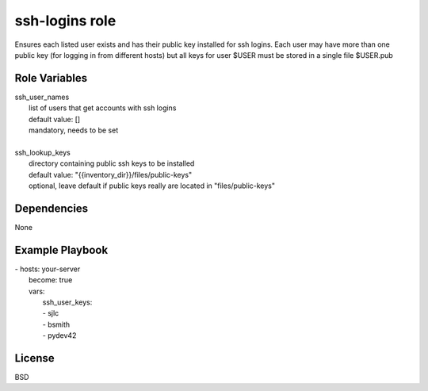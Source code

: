 ssh-logins role
===============

Ensures each listed user exists and has their public key installed for ssh logins. Each user may have more than one public key (for logging in from different hosts) but all keys for user $USER must be stored in a single file $USER.pub

Role Variables
--------------

| ssh_user_names
|   list of users that get accounts with ssh logins
|   default value: []
|   mandatory, needs to be set
| 
| ssh_lookup_keys
|   directory containing public ssh keys to be installed
|   default value: "{{inventory_dir}}/files/public-keys"
|   optional, leave default if public keys really are located in "files/public-keys"

Dependencies
------------

None

Example Playbook
----------------

| - hosts: your-server
|   become: true
|   vars:
|       ssh_user_keys:
|       - sjlc
|       - bsmith
|       - pydev42

License
-------

BSD
